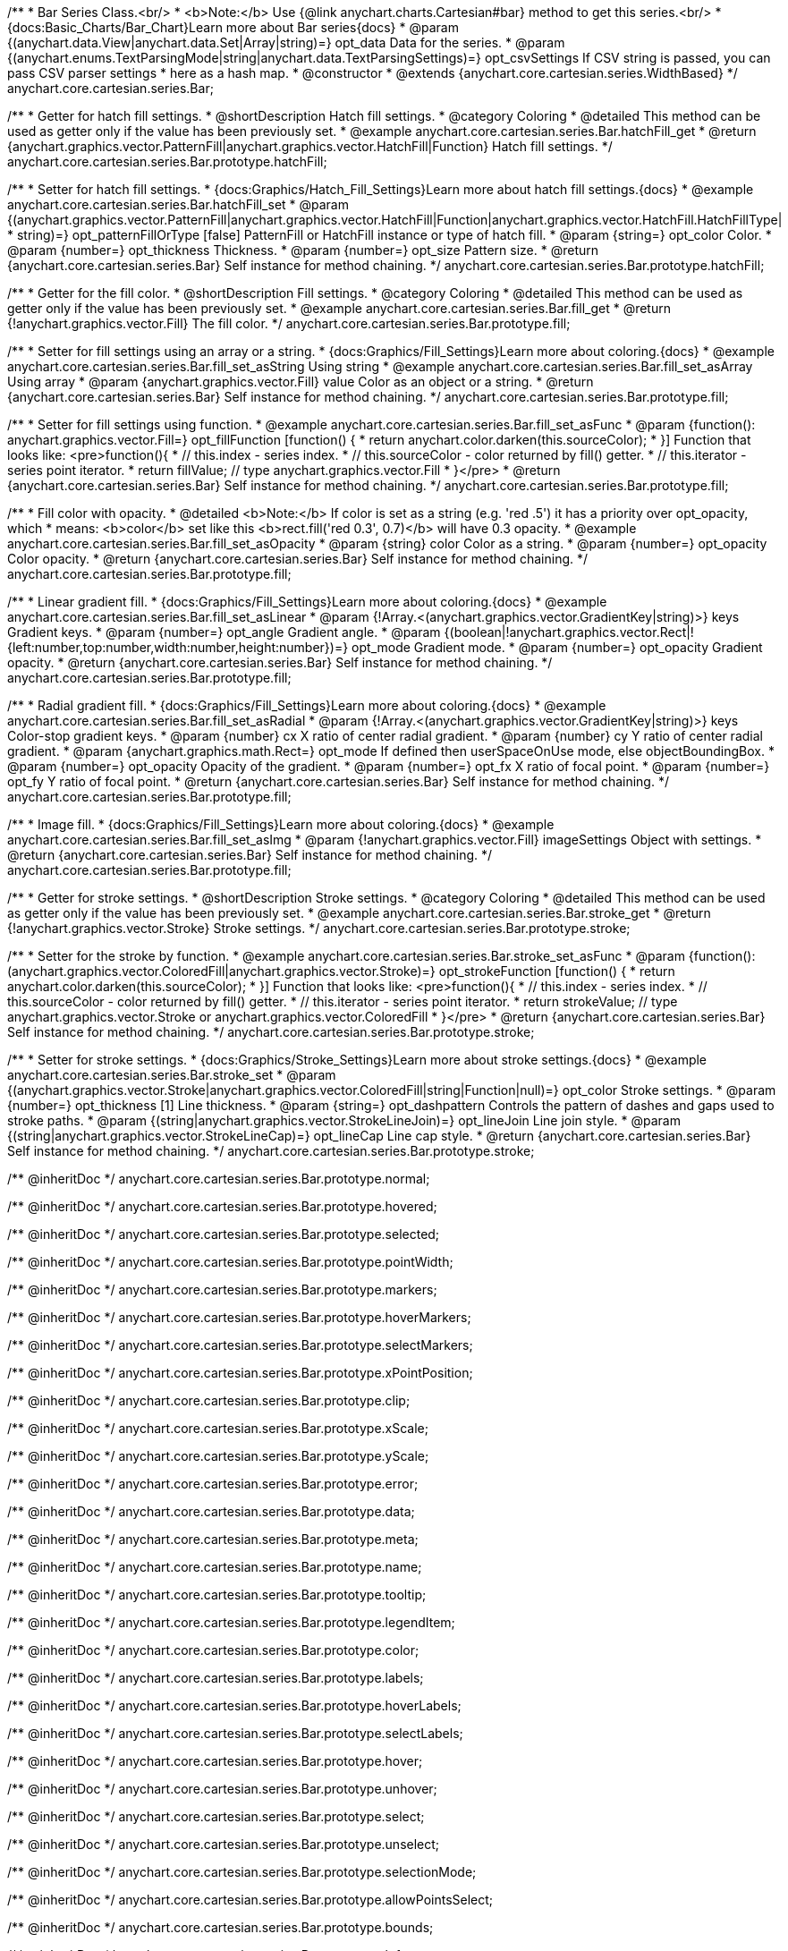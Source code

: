 /**
 * Bar Series Class.<br/>
 * <b>Note:</b> Use {@link anychart.charts.Cartesian#bar} method to get this series.<br/>
 * {docs:Basic_Charts/Bar_Chart}Learn more about Bar series{docs}
 * @param {(anychart.data.View|anychart.data.Set|Array|string)=} opt_data Data for the series.
 * @param {(anychart.enums.TextParsingMode|string|anychart.data.TextParsingSettings)=} opt_csvSettings If CSV string is passed, you can pass CSV parser settings
 *    here as a hash map.
 * @constructor
 * @extends {anychart.core.cartesian.series.WidthBased}
 */
anychart.core.cartesian.series.Bar;


//----------------------------------------------------------------------------------------------------------------------
//
//  anychart.core.cartesian.series.Bar.prototype.hatchFill
//
//----------------------------------------------------------------------------------------------------------------------

/**
 * Getter for hatch fill settings.
 * @shortDescription Hatch fill settings.
 * @category Coloring
 * @detailed This method can be used as getter only if the value has been previously set.
 * @example anychart.core.cartesian.series.Bar.hatchFill_get
 * @return {anychart.graphics.vector.PatternFill|anychart.graphics.vector.HatchFill|Function} Hatch fill settings.
 */
anychart.core.cartesian.series.Bar.prototype.hatchFill;

/**
 * Setter for hatch fill settings.
 * {docs:Graphics/Hatch_Fill_Settings}Learn more about hatch fill settings.{docs}
 * @example anychart.core.cartesian.series.Bar.hatchFill_set
 * @param {(anychart.graphics.vector.PatternFill|anychart.graphics.vector.HatchFill|Function|anychart.graphics.vector.HatchFill.HatchFillType|
 * string)=} opt_patternFillOrType [false] PatternFill or HatchFill instance or type of hatch fill.
 * @param {string=} opt_color Color.
 * @param {number=} opt_thickness Thickness.
 * @param {number=} opt_size Pattern size.
 * @return {anychart.core.cartesian.series.Bar} Self instance for method chaining.
 */
anychart.core.cartesian.series.Bar.prototype.hatchFill;


//----------------------------------------------------------------------------------------------------------------------
//
//  anychart.core.cartesian.series.Bar.prototype.fill
//
//----------------------------------------------------------------------------------------------------------------------

/**
 * Getter for the fill color.
 * @shortDescription Fill settings.
 * @category Coloring
 * @detailed This method can be used as getter only if the value has been previously set.
 * @example anychart.core.cartesian.series.Bar.fill_get
 * @return {!anychart.graphics.vector.Fill} The fill color.
 */
anychart.core.cartesian.series.Bar.prototype.fill;

/**
 * Setter for fill settings using an array or a string.
 * {docs:Graphics/Fill_Settings}Learn more about coloring.{docs}
 * @example anychart.core.cartesian.series.Bar.fill_set_asString Using string
 * @example anychart.core.cartesian.series.Bar.fill_set_asArray Using array
 * @param {anychart.graphics.vector.Fill} value Color as an object or a string.
 * @return {anychart.core.cartesian.series.Bar} Self instance for method chaining.
 */
anychart.core.cartesian.series.Bar.prototype.fill;

/**
 * Setter for fill settings using function.
 * @example anychart.core.cartesian.series.Bar.fill_set_asFunc
 * @param {function(): anychart.graphics.vector.Fill=} opt_fillFunction [function() {
 *  return anychart.color.darken(this.sourceColor);
 * }] Function that looks like: <pre>function(){
 *    // this.index - series index.
 *    // this.sourceColor - color returned by fill() getter.
 *    // this.iterator - series point iterator.
 *    return fillValue; // type anychart.graphics.vector.Fill
 * }</pre>
 * @return {anychart.core.cartesian.series.Bar} Self instance for method chaining.
 */
anychart.core.cartesian.series.Bar.prototype.fill;

/**
 * Fill color with opacity.
 * @detailed <b>Note:</b> If color is set as a string (e.g. 'red .5') it has a priority over opt_opacity, which
 * means: <b>color</b> set like this <b>rect.fill('red 0.3', 0.7)</b> will have 0.3 opacity.
 * @example anychart.core.cartesian.series.Bar.fill_set_asOpacity
 * @param {string} color Color as a string.
 * @param {number=} opt_opacity Color opacity.
 * @return {anychart.core.cartesian.series.Bar} Self instance for method chaining.
 */
anychart.core.cartesian.series.Bar.prototype.fill;

/**
 * Linear gradient fill.
 * {docs:Graphics/Fill_Settings}Learn more about coloring.{docs}
 * @example anychart.core.cartesian.series.Bar.fill_set_asLinear
 * @param {!Array.<(anychart.graphics.vector.GradientKey|string)>} keys Gradient keys.
 * @param {number=} opt_angle Gradient angle.
 * @param {(boolean|!anychart.graphics.vector.Rect|!{left:number,top:number,width:number,height:number})=} opt_mode Gradient mode.
 * @param {number=} opt_opacity Gradient opacity.
 * @return {anychart.core.cartesian.series.Bar} Self instance for method chaining.
 */
anychart.core.cartesian.series.Bar.prototype.fill;

/**
 * Radial gradient fill.
 * {docs:Graphics/Fill_Settings}Learn more about coloring.{docs}
 * @example anychart.core.cartesian.series.Bar.fill_set_asRadial
 * @param {!Array.<(anychart.graphics.vector.GradientKey|string)>} keys Color-stop gradient keys.
 * @param {number} cx X ratio of center radial gradient.
 * @param {number} cy Y ratio of center radial gradient.
 * @param {anychart.graphics.math.Rect=} opt_mode If defined then userSpaceOnUse mode, else objectBoundingBox.
 * @param {number=} opt_opacity Opacity of the gradient.
 * @param {number=} opt_fx X ratio of focal point.
 * @param {number=} opt_fy Y ratio of focal point.
 * @return {anychart.core.cartesian.series.Bar} Self instance for method chaining.
 */
anychart.core.cartesian.series.Bar.prototype.fill;

/**
 * Image fill.
 * {docs:Graphics/Fill_Settings}Learn more about coloring.{docs}
 * @example anychart.core.cartesian.series.Bar.fill_set_asImg
 * @param {!anychart.graphics.vector.Fill} imageSettings Object with settings.
 * @return {anychart.core.cartesian.series.Bar} Self instance for method chaining.
 */
anychart.core.cartesian.series.Bar.prototype.fill;


//----------------------------------------------------------------------------------------------------------------------
//
//  anychart.core.cartesian.series.Bar.prototype.stroke
//
//----------------------------------------------------------------------------------------------------------------------

/**
 * Getter for stroke settings.
 * @shortDescription Stroke settings.
 * @category Coloring
 * @detailed This method can be used as getter only if the value has been previously set.
 * @example anychart.core.cartesian.series.Bar.stroke_get
 * @return {!anychart.graphics.vector.Stroke} Stroke settings.
 */
anychart.core.cartesian.series.Bar.prototype.stroke;

/**
 * Setter for the stroke by function.
 * @example anychart.core.cartesian.series.Bar.stroke_set_asFunc
 * @param {function():(anychart.graphics.vector.ColoredFill|anychart.graphics.vector.Stroke)=} opt_strokeFunction [function() {
 *  return anychart.color.darken(this.sourceColor);
 * }] Function that looks like: <pre>function(){
 *    // this.index - series index.
 *    // this.sourceColor -  color returned by fill() getter.
 *    // this.iterator - series point iterator.
 *    return strokeValue; // type anychart.graphics.vector.Stroke or anychart.graphics.vector.ColoredFill
 * }</pre>
 * @return {anychart.core.cartesian.series.Bar} Self instance for method chaining.
 */
anychart.core.cartesian.series.Bar.prototype.stroke;

/**
 * Setter for stroke settings.
 * {docs:Graphics/Stroke_Settings}Learn more about stroke settings.{docs}
 * @example anychart.core.cartesian.series.Bar.stroke_set
 * @param {(anychart.graphics.vector.Stroke|anychart.graphics.vector.ColoredFill|string|Function|null)=} opt_color Stroke settings.
 * @param {number=} opt_thickness [1] Line thickness.
 * @param {string=} opt_dashpattern Controls the pattern of dashes and gaps used to stroke paths.
 * @param {(string|anychart.graphics.vector.StrokeLineJoin)=} opt_lineJoin Line join style.
 * @param {(string|anychart.graphics.vector.StrokeLineCap)=} opt_lineCap Line cap style.
 * @return {anychart.core.cartesian.series.Bar} Self instance for method chaining.
 */
anychart.core.cartesian.series.Bar.prototype.stroke;

/** @inheritDoc */
anychart.core.cartesian.series.Bar.prototype.normal;

/** @inheritDoc */
anychart.core.cartesian.series.Bar.prototype.hovered;

/** @inheritDoc */
anychart.core.cartesian.series.Bar.prototype.selected;

/** @inheritDoc */
anychart.core.cartesian.series.Bar.prototype.pointWidth;

/** @inheritDoc */
anychart.core.cartesian.series.Bar.prototype.markers;

/** @inheritDoc */
anychart.core.cartesian.series.Bar.prototype.hoverMarkers;

/** @inheritDoc */
anychart.core.cartesian.series.Bar.prototype.selectMarkers;

/** @inheritDoc */
anychart.core.cartesian.series.Bar.prototype.xPointPosition;

/** @inheritDoc */
anychart.core.cartesian.series.Bar.prototype.clip;

/** @inheritDoc */
anychart.core.cartesian.series.Bar.prototype.xScale;

/** @inheritDoc */
anychart.core.cartesian.series.Bar.prototype.yScale;

/** @inheritDoc */
anychart.core.cartesian.series.Bar.prototype.error;

/** @inheritDoc */
anychart.core.cartesian.series.Bar.prototype.data;

/** @inheritDoc */
anychart.core.cartesian.series.Bar.prototype.meta;

/** @inheritDoc */
anychart.core.cartesian.series.Bar.prototype.name;

/** @inheritDoc */
anychart.core.cartesian.series.Bar.prototype.tooltip;

/** @inheritDoc */
anychart.core.cartesian.series.Bar.prototype.legendItem;

/** @inheritDoc */
anychart.core.cartesian.series.Bar.prototype.color;

/** @inheritDoc */
anychart.core.cartesian.series.Bar.prototype.labels;

/** @inheritDoc */
anychart.core.cartesian.series.Bar.prototype.hoverLabels;

/** @inheritDoc */
anychart.core.cartesian.series.Bar.prototype.selectLabels;

/** @inheritDoc */
anychart.core.cartesian.series.Bar.prototype.hover;

/** @inheritDoc */
anychart.core.cartesian.series.Bar.prototype.unhover;

/** @inheritDoc */
anychart.core.cartesian.series.Bar.prototype.select;

/** @inheritDoc */
anychart.core.cartesian.series.Bar.prototype.unselect;

/** @inheritDoc */
anychart.core.cartesian.series.Bar.prototype.selectionMode;

/** @inheritDoc */
anychart.core.cartesian.series.Bar.prototype.allowPointsSelect;

/** @inheritDoc */
anychart.core.cartesian.series.Bar.prototype.bounds;

/** @inheritDoc */
anychart.core.cartesian.series.Bar.prototype.left;

/** @inheritDoc */
anychart.core.cartesian.series.Bar.prototype.right;

/** @inheritDoc */
anychart.core.cartesian.series.Bar.prototype.top;

/** @inheritDoc */
anychart.core.cartesian.series.Bar.prototype.bottom;

/** @inheritDoc */
anychart.core.cartesian.series.Bar.prototype.width;

/** @inheritDoc */
anychart.core.cartesian.series.Bar.prototype.height;

/** @inheritDoc */
anychart.core.cartesian.series.Bar.prototype.minWidth;

/** @inheritDoc */
anychart.core.cartesian.series.Bar.prototype.minHeight;

/** @inheritDoc */
anychart.core.cartesian.series.Bar.prototype.maxWidth;

/** @inheritDoc */
anychart.core.cartesian.series.Bar.prototype.maxHeight;

/** @inheritDoc */
anychart.core.cartesian.series.Bar.prototype.getPixelBounds;

/** @inheritDoc */
anychart.core.cartesian.series.Bar.prototype.zIndex;

/** @inheritDoc */
anychart.core.cartesian.series.Bar.prototype.enabled;

/** @inheritDoc */
anychart.core.cartesian.series.Bar.prototype.print;

/** @inheritDoc */
anychart.core.cartesian.series.Bar.prototype.listen;

/** @inheritDoc */
anychart.core.cartesian.series.Bar.prototype.listenOnce;

/** @inheritDoc */
anychart.core.cartesian.series.Bar.prototype.unlisten;

/** @inheritDoc */
anychart.core.cartesian.series.Bar.prototype.unlistenByKey;

/** @inheritDoc */
anychart.core.cartesian.series.Bar.prototype.removeAllListeners;

/** @inheritDoc */
anychart.core.cartesian.series.Bar.prototype.id;

/** @inheritDoc */
anychart.core.cartesian.series.Bar.prototype.transformX;

/** @inheritDoc */
anychart.core.cartesian.series.Bar.prototype.transformY;

/** @inheritDoc */
anychart.core.cartesian.series.Bar.prototype.getPixelPointWidth;

/** @inheritDoc */
anychart.core.cartesian.series.Bar.prototype.getPoint;

/** @inheritDoc */
anychart.core.cartesian.series.Bar.prototype.excludePoint;

/** @inheritDoc */
anychart.core.cartesian.series.Bar.prototype.includePoint;

/** @inheritDoc */
anychart.core.cartesian.series.Bar.prototype.keepOnlyPoints;

/** @inheritDoc */
anychart.core.cartesian.series.Bar.prototype.includeAllPoints;

/** @inheritDoc */
anychart.core.cartesian.series.Bar.prototype.getExcludedPoints;

/** @inheritDoc */
anychart.core.cartesian.series.Bar.prototype.seriesType;

/** @inheritDoc */
anychart.core.cartesian.series.Bar.prototype.isVertical;

/** @inheritDoc */
anychart.core.cartesian.series.Bar.prototype.rendering;

/** @inheritDoc */
anychart.core.cartesian.series.Bar.prototype.minPointLength;

/** @inheritDoc */
anychart.core.cartesian.series.Bar.prototype.maxPointWidth;

/** @inheritDoc */
anychart.core.cartesian.series.Bar.prototype.maxLabels;

/** @inheritDoc */
anychart.core.cartesian.series.Bar.prototype.minLabels;
